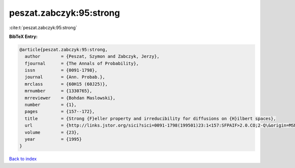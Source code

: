 peszat.zabczyk:95:strong
========================

:cite:t:`peszat.zabczyk:95:strong`

**BibTeX Entry:**

.. code-block:: bibtex

   @article{peszat.zabczyk:95:strong,
     author        = {Peszat, Szymon and Zabczyk, Jerzy},
     fjournal      = {The Annals of Probability},
     issn          = {0091-1798},
     journal       = {Ann. Probab.},
     mrclass       = {60H15 (60J25)},
     mrnumber      = {1330765},
     mrreviewer    = {Bohdan Maslowski},
     number        = {1},
     pages         = {157--172},
     title         = {Strong {F}eller property and irreducibility for diffusions on {H}ilbert spaces},
     url           = {http://links.jstor.org/sici?sici=0091-1798(199501)23:1<157:SFPAIF>2.0.CO;2-Q\&origin=MSN},
     volume        = {23},
     year          = {1995}
   }

`Back to index <../By-Cite-Keys.html>`_
